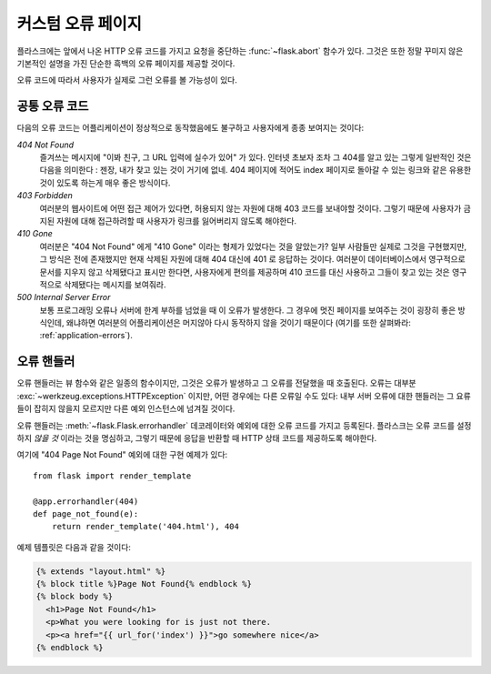 커스텀 오류 페이지
==================

플라스크에는 앞에서 나온 HTTP 오류 코드를 가지고 요청을 중단하는 
:func:`~flask.abort` 함수가 있다.  그것은 또한 정말 꾸미지 않은 기본적인 
설명을 가진 단순한 흑백의 오류 페이지를 제공할 것이다.

오류 코드에 따라서 사용자가 실제로 그런 오류를 볼 가능성이 있다. 

공통 오류 코드
--------------

다음의 오류 코드는 어플리케이션이 정상적으로 동작했음에도 불구하고 사용자에게 
종종 보여지는 것이다:

*404 Not Found*
    즐겨쓰는 메시지에 "이봐 친구, 그 URL 입력에 실수가 있어" 가 있다.
    인터넷 초보자 조차 그 404를 알고 있는 그렇게 일반적인 것은 다음을
    의미한다 : 젠장, 내가 찾고 있는 것이 거기에 없네.  404 페이지에 
    적어도 index 페이지로 돌아갈 수 있는 링크와 같은 유용한 것이 있도록
    하는게 매우 좋은 방식이다.

*403 Forbidden*
    여러분의 웹사이트에 어떤 접근 제어가 있다면, 허용되지 않는 자원에 대해
    403 코드를 보내야할 것이다.  그렇기 때문에 사용자가 금지된 자원에 대해 
    접근하려할 때 사용자가 링크를 잃어버리지 않도록 해야한다. 

*410 Gone*
    여러분은 "404 Not Found" 에게 "410 Gone" 이라는 형제가 있었다는 것을 
    알았는가?  일부 사람들만 실제로 그것을 구현했지만, 그 방식은 전에
    존재했지만 현재 삭제된 자원에 대해 404 대신에 401 로 응답하는 것이다.
    여러분이 데이터베이스에서 영구적으로 문서를 지우지 않고 삭제됐다고 
    표시만 한다면, 사용자에게 편의를 제공하며 410 코드를 대신 사용하고 
    그들이 찾고 있는 것은 영구적으로 삭제됐다는 메시지를 보여줘라.

*500 Internal Server Error*
    보통 프로그래밍 오류나 서버에 한계 부하를 넘었을 때 이 오류가 발생한다.
    그 경우에 멋진 페이지를 보여주는 것이 굉장히 좋은 방식인데, 왜냐하면
    여러분의 어플리케이션은 머지않아 다시 동작하지 않을 것이기 때문이다
    (여기를 또한 살펴봐라: :ref:`application-errors`).


오류 핸들러
-----------

오류 핸들러는 뷰 함수와 같은 일종의 함수이지만, 그것은 오류가 발생하고
그 오류를 전달했을 때 호출된다.  오류는 대부분 
:exc:`~werkzeug.exceptions.HTTPException` 이지만, 어떤 경우에는 다른 
오류일 수도 있다: 내부 서버 오류에 대한 핸들러는 그 요류들이 잡히지 않을지
모르지만 다른 예외 인스턴스에 넘겨질 것이다.

오류 핸들러는 :meth:`~flask.Flask.errorhandler` 데코레이터와 예외에 대한 
오류 코드를 가지고 등록된다.  플라스크는 오류 코드를 설정하지 *않을 것*
이라는 것을 명심하고, 그렇기 때문에 응답을 반환할 때 HTTP 상태 코드를 
제공하도록 해야한다.

여기에 "404 Page Not Found" 예외에 대한 구현 예제가 있다::

    from flask import render_template

    @app.errorhandler(404)
    def page_not_found(e):
        return render_template('404.html'), 404

예제 템플릿은 다음과 같을 것이다:

.. sourcecode:: html+jinja

   {% extends "layout.html" %}
   {% block title %}Page Not Found{% endblock %}
   {% block body %}
     <h1>Page Not Found</h1>
     <p>What you were looking for is just not there.
     <p><a href="{{ url_for('index') }}">go somewhere nice</a>
   {% endblock %}
